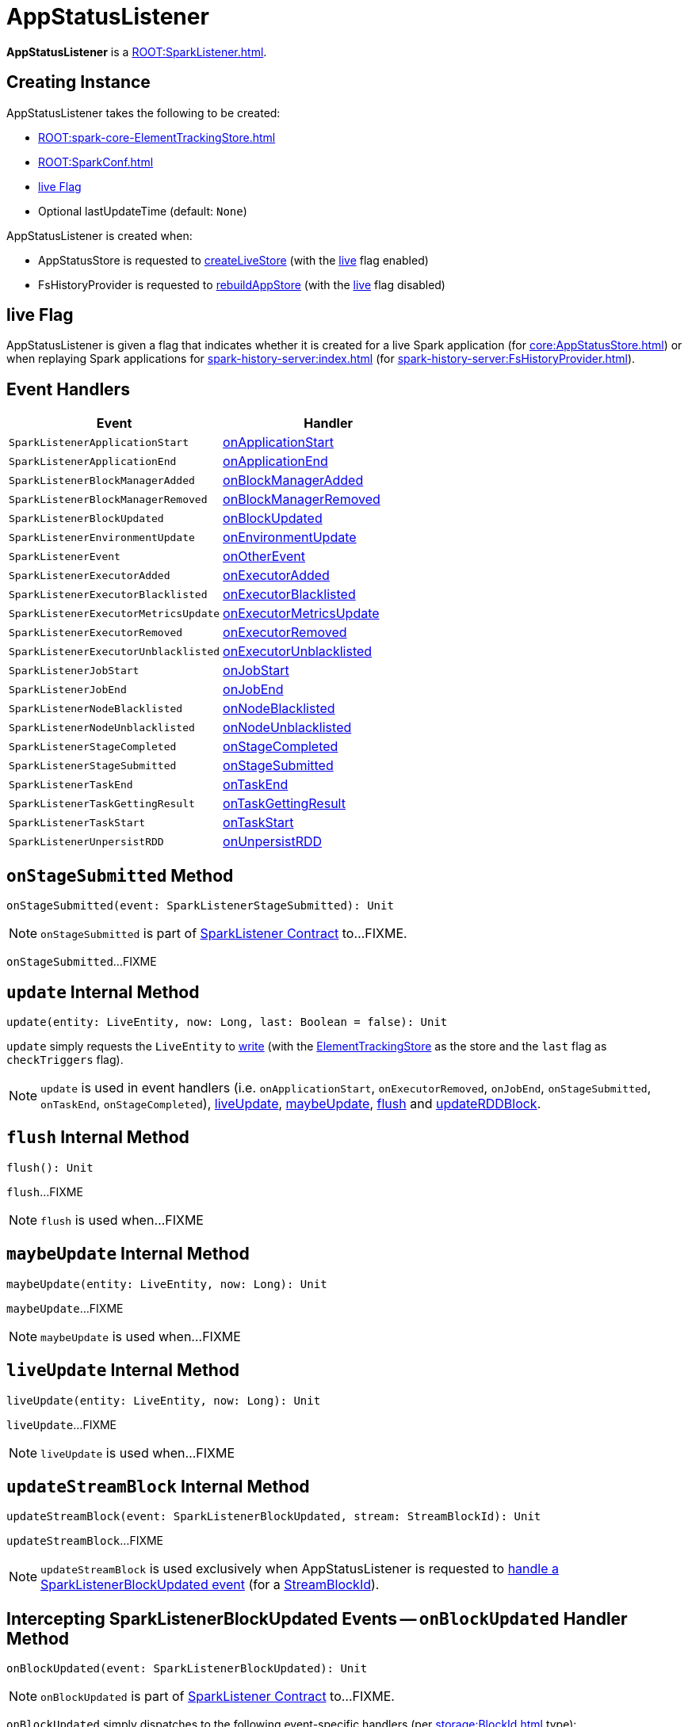 = AppStatusListener

*AppStatusListener* is a xref:ROOT:SparkListener.adoc[].

== [[creating-instance]] Creating Instance

AppStatusListener takes the following to be created:

* [[kvstore]] xref:ROOT:spark-core-ElementTrackingStore.adoc[]
* [[conf]] xref:ROOT:SparkConf.adoc[]
* <<live, live Flag>>
* [[lastUpdateTime]] Optional lastUpdateTime (default: `None`)

AppStatusListener is created when:

* AppStatusStore is requested to xref:core:AppStatusStore.adoc#createLiveStore[createLiveStore] (with the <<live, live>> flag enabled)

* FsHistoryProvider is requested to xref:spark-history-server:FsHistoryProvider.adoc#rebuildAppStore[rebuildAppStore] (with the <<live, live>> flag disabled)

== [[live]] live Flag

AppStatusListener is given a flag that indicates whether it is created for a live Spark application (for xref:core:AppStatusStore.adoc[]) or when replaying Spark applications for xref:spark-history-server:index.adoc[] (for xref:spark-history-server:FsHistoryProvider.adoc[]).

== [[event-handlers]] Event Handlers

[width="100%",cols="1m,1",options="header"]
|===
| Event
| Handler

| SparkListenerApplicationStart
| <<onApplicationStart, onApplicationStart>>

| SparkListenerApplicationEnd
| <<onApplicationEnd, onApplicationEnd>>

| SparkListenerBlockManagerAdded
| <<onBlockManagerAdded, onBlockManagerAdded>>

| SparkListenerBlockManagerRemoved
| <<onBlockManagerRemoved, onBlockManagerRemoved>>

| SparkListenerBlockUpdated
| <<onBlockUpdated, onBlockUpdated>>

| SparkListenerEnvironmentUpdate
| <<onEnvironmentUpdate, onEnvironmentUpdate>>

| SparkListenerEvent
| <<onOtherEvent, onOtherEvent>>

| SparkListenerExecutorAdded
| <<onExecutorAdded, onExecutorAdded>>

| SparkListenerExecutorBlacklisted
| <<onExecutorBlacklisted, onExecutorBlacklisted>>

| SparkListenerExecutorMetricsUpdate
| <<onExecutorMetricsUpdate, onExecutorMetricsUpdate>>

| SparkListenerExecutorRemoved
| <<onExecutorRemoved, onExecutorRemoved>>

| SparkListenerExecutorUnblacklisted
| <<onExecutorUnblacklisted, onExecutorUnblacklisted>>

| SparkListenerJobStart
| <<onJobStart, onJobStart>>

| SparkListenerJobEnd
| <<onJobEnd, onJobEnd>>

| SparkListenerNodeBlacklisted
| <<onNodeBlacklisted, onNodeBlacklisted>>

| SparkListenerNodeUnblacklisted
| <<onNodeUnblacklisted, onNodeUnblacklisted>>

| SparkListenerStageCompleted
| <<onStageCompleted, onStageCompleted>>

| SparkListenerStageSubmitted
| <<onStageSubmitted, onStageSubmitted>>

| SparkListenerTaskEnd
| <<onTaskEnd, onTaskEnd>>

| SparkListenerTaskGettingResult
| <<onTaskGettingResult, onTaskGettingResult>>

| SparkListenerTaskStart
| <<onTaskStart, onTaskStart>>

| SparkListenerUnpersistRDD
| <<onUnpersistRDD, onUnpersistRDD>>
|===

== [[onStageSubmitted]] `onStageSubmitted` Method

[source, scala]
----
onStageSubmitted(event: SparkListenerStageSubmitted): Unit
----

NOTE: `onStageSubmitted` is part of xref:ROOT:SparkListener.adoc#onStageSubmitted[SparkListener Contract] to...FIXME.

`onStageSubmitted`...FIXME

== [[update]] `update` Internal Method

[source, scala]
----
update(entity: LiveEntity, now: Long, last: Boolean = false): Unit
----

`update` simply requests the `LiveEntity` to link:spark-core-LiveEntity.adoc#write[write] (with the <<kvstore, ElementTrackingStore>> as the store and the `last` flag as `checkTriggers` flag).

NOTE: `update` is used in event handlers (i.e. `onApplicationStart`, `onExecutorRemoved`, `onJobEnd`, `onStageSubmitted`, `onTaskEnd`, `onStageCompleted`), <<liveUpdate, liveUpdate>>, <<maybeUpdate, maybeUpdate>>, <<flush, flush>> and <<updateRDDBlock, updateRDDBlock>>.

== [[flush]] `flush` Internal Method

[source, scala]
----
flush(): Unit
----

`flush`...FIXME

NOTE: `flush` is used when...FIXME

== [[maybeUpdate]] `maybeUpdate` Internal Method

[source, scala]
----
maybeUpdate(entity: LiveEntity, now: Long): Unit
----

`maybeUpdate`...FIXME

NOTE: `maybeUpdate` is used when...FIXME

== [[liveUpdate]] `liveUpdate` Internal Method

[source, scala]
----
liveUpdate(entity: LiveEntity, now: Long): Unit
----

`liveUpdate`...FIXME

NOTE: `liveUpdate` is used when...FIXME

== [[updateStreamBlock]] `updateStreamBlock` Internal Method

[source, scala]
----
updateStreamBlock(event: SparkListenerBlockUpdated, stream: StreamBlockId): Unit
----

`updateStreamBlock`...FIXME

NOTE: `updateStreamBlock` is used exclusively when AppStatusListener is requested to <<onBlockUpdated, handle a SparkListenerBlockUpdated event>> (for a xref:storage:BlockId.adoc#StreamBlockId[StreamBlockId]).

== [[onBlockUpdated]] Intercepting SparkListenerBlockUpdated Events -- `onBlockUpdated` Handler Method

[source, scala]
----
onBlockUpdated(event: SparkListenerBlockUpdated): Unit
----

NOTE: `onBlockUpdated` is part of xref:ROOT:SparkListener.adoc#onBlockUpdated[SparkListener Contract] to...FIXME.

`onBlockUpdated` simply dispatches to the following event-specific handlers (per xref:storage:BlockId.adoc[] type):

* <<updateRDDBlock, updateRDDBlock>> for xref:storage:BlockId.adoc#RDDBlockId[RDDBlockIds]

* <<updateStreamBlock, updateStreamBlock>> for xref:storage:BlockId.adoc#StreamBlockId[StreamBlockIds]

* Ignores (_swallows_) the `SparkListenerBlockUpdated` event for the other types

== [[updateRDDBlock]] `updateRDDBlock` Internal Method

[source, scala]
----
updateRDDBlock(
  event: SparkListenerBlockUpdated,
  block: RDDBlockId): Unit
----

`updateRDDBlock`...FIXME

NOTE: `updateRDDBlock` is used exclusively when AppStatusListener is requested to <<onBlockUpdated, handle a SparkListenerBlockUpdated event>> (for a xref:storage:BlockId.adoc#RDDBlockId[RDDBlockId]).

== [[updateBroadcastBlock]] `updateBroadcastBlock` Internal Method

[source, scala]
----
updateBroadcastBlock(
  event: SparkListenerBlockUpdated,
  broadcast: BroadcastBlockId): Unit
----

`updateBroadcastBlock`...FIXME

NOTE: `updateBroadcastBlock` is used...FIXME

== [[internal-properties]] Internal Properties

[cols="1,2",options="header",width="100%"]
|===
| Name
| Description

| `appInfo`
| [[appInfo]] `v1.ApplicationInfo`

| `appSummary`
| [[appSummary]] `AppSummary`

| `liveUpdatePeriodNs`
| [[liveUpdatePeriodNs]]

| `coresPerTask`
| [[coresPerTask]]

Default: `1`

| `liveRDDs`
| [[liveRDDs]] xref:webui:spark-core-LiveRDD.adoc[LiveRDDs] by RDD ID

| `liveStages`
| [[liveStages]] `LiveStages` by `(Int, Int)`

| `liveTasks`
| [[liveTasks]] `LiveTask` by task ID

| `liveJobs`
| [[liveJobs]] `LiveJob` by job ID

| `liveExecutors`
| [[liveExecutors]] `LiveExecutor` by executor ID

| `pools`
| [[pools]] `SchedulerPool` by FIXME

| `activeExecutorCount`
| [[activeExecutorCount]] Number of active executors
|===
